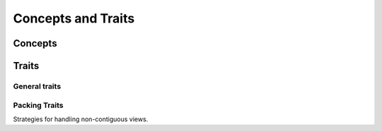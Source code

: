*******************
Concepts and Traits
*******************

Concepts
========

.. cpp:namespace:: KokkosComm

.. cpp:concept:: template <typename T> KokkosView

    Specifies that a type ``T`` is a ``Kokkos::View`` object.


.. cpp:concept:: template <typename T> KokkosExecutionSpace

    Specifies that a type ``T`` is a ``Kokkos::ExecutionSpace``.


.. cpp:concept:: template <typename T> CommunicationSpace

    Specifies that a type ``T`` is a KokkosComm communication backend.


Traits
======

General traits
--------------

.. cpp:namespace:: KokkosComm

.. cpp:struct:: template<KokkosView View> Traits<View>

    A struct that can be specialized to implement custom behavior for a particular Kokkos view.

    .. cpp:type:: non_const_packed_view_type = Kokkos::View<typename View::non_const_data_type, typename View::array_layout, typename View::memory_space>

    .. cpp:type:: packed_view_type = Kokkos::View<typename View::data_type, typename View::array_layout, typename View::memory_space>


.. cpp:function:: template <KokkosView View> \
                  static auto data_handle(const View &v) -> View::pointer_type

    :tparam View: The type of the Kokkos view.

    :param v: The Kokkos view to query.

    :returns: The pointer to the underlying data allocation.


.. cpp:function:: template <KokkosView View> \
                           static auto span(const View &v) -> size_t

    :tparam View: The type of the Kokkos view.

    :param v: The Kokkos view to query.

    :returns: The number of bytes between the beginning of the first byte and the end of the last byte of data in ``v``.

    For example, if ``View`` was an std::vector<int16_t> of size 3, it would be 6.
    If the ``View`` is non-contiguous, the result includes any "holes" in ``v``.


.. cpp:function:: template <KokkosView View> \
                  static auto is_contiguous(const View &v) -> bool

    Checks if a view is contiguous.

    :tparam View: The type of the Kokkos view.

    :param v: The Kokkos view to query.

    :returns: True if, and only if, the data in ``v`` is contiguous.


.. cpp:function:: template <KokkosView View> \
                  static constexpr auto rank() -> size_t

    :tparam View: The type of the Kokkos view.

    :returns: The rank (number of dimensions) of the ``View`` type.


.. cpp:function:: template <KokkosView View> \
                  static constexpr auto extent(const View &v, const int i) -> size_t

    :tparam View: The type of the Kokkos view.

    :param v: The Kokkos view to query.
    :param i: The index of the dimension. Must be smaller than the ``rank`` of the view.

    :returns: The extent of the specified dimension.


.. cpp:function:: template <KokkosView View> \
                  static constexpr auto stride(const View &v, const int i) -> size_t

    :tparam View: The type of the Kokkos view.

    :param v: The Kokkos view to query.
    :param i: The index of the dimension. Must be smaller than the ``rank`` of the view.

    :returns: The stride of the specified dimension.


.. cpp:function:: template <KokkosView View> \
                  static constexpr auto is_reference_counted() -> bool

    :tparam View: The type of the Kokkos view.

    :returns: True if, and only if, the type is subject to reference counting (e.g., always true for ``Kokkos::View`` objects).

    This is used to determine if asynchronous MPI operations may need to extend the lifetime of this type when it's used as an argument.


Packing Traits
--------------

Strategies for handling non-contiguous views.

.. cpp:namespace:: KokkosComm

.. cpp:struct:: template<typename T> PackTraits<T>

    A common packing-related struct that can be specialized to implement custom behavior for a particular Kokkos view.

    .. cpp:type:: packer_type = Impl::Packer::DeepCopy<View>

    The packer to use for this ``View`` type.

.. .. cpp:function:: static auto needs_unpack(const View &v) -> bool

..     :returns: True if, and only if, the ``v`` needs to be unpacked before being passed to the communication backend.

.. .. cpp:function:: static auto needs_pack(const View &v) -> bool

..     :returns: True if, and only if, the ``v`` needs to be packed before being passed to the communication backend.
